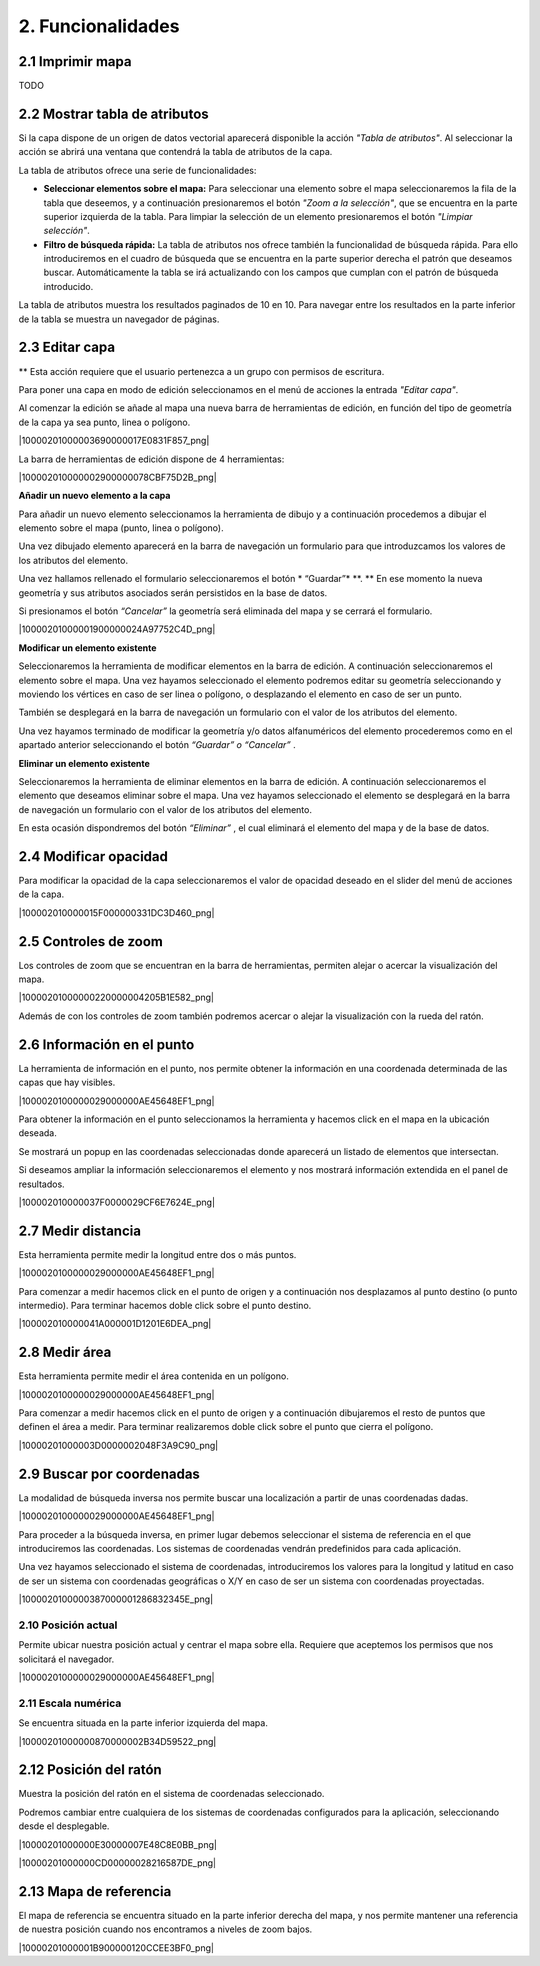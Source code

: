 2. Funcionalidades
==================

2.1 Imprimir mapa
--------------------
TODO


2.2 Mostrar tabla de atributos
------------------------------

Si la capa dispone de un origen de datos vectorial aparecerá disponible la acción *"Tabla de atributos"*. Al seleccionar la acción se abrirá una ventana que contendrá la tabla de atributos de la capa.

La tabla de atributos ofrece una serie de funcionalidades:

*   **Seleccionar elementos sobre el mapa:** Para seleccionar una elemento sobre el mapa seleccionaremos la fila de la tabla que deseemos, y a continuación presionaremos el botón *"Zoom a la selección"*, que se encuentra en la parte superior izquierda de la tabla. Para limpiar la selección de un elemento presionaremos el botón *"Limpiar selección"*.

*   **Filtro de búsqueda rápida:** La tabla de atributos nos ofrece también la funcionalidad de búsqueda rápida. Para ello introduciremos en el cuadro de búsqueda que se encuentra en la parte superior derecha el patrón que deseamos buscar. Automáticamente la tabla se irá actualizando con los campos que cumplan con el patrón de búsqueda introducido.

.. image:: ../../_static/images/attribute.png
   :align: center

La tabla de atributos muestra los resultados paginados de 10 en 10. Para navegar entre los resultados en la parte inferior de la tabla se muestra un navegador de páginas.


2.3 Editar capa
------------------------------

** Esta acción requiere que el usuario pertenezca a un grupo con permisos de escritura.

Para poner una capa en modo de edición seleccionamos en el menú de acciones la entrada *"Editar capa"*.

Al comenzar la edición se añade al mapa una nueva barra de herramientas de edición, en función del tipo de geometría de la capa ya sea punto, linea o polígono.

|10000201000003690000017E0831F857_png|

La barra de herramientas de edición dispone de 4 herramientas:

|100002010000002900000078CBF75D2B_png|

**Añadir un nuevo elemento a la capa**

Para añadir un nuevo elemento seleccionamos la herramienta de dibujo y a continuación procedemos a dibujar el elemento sobre el mapa (punto, linea o polígono). 

Una vez dibujado elemento aparecerá en la barra de navegación un formulario para que introduzcamos los valores de los atributos del elemento.

Una vez hallamos rellenado el formulario seleccionaremos el botón
* “Guardar”*
**. **
En ese momento la nueva geometría y sus atributos asociados serán persistidos en la base de datos.

Si presionamos el botón
*“Cancelar”*
la geometría será eliminada del mapa y se cerrará el formulario.

|10000201000001900000024A97752C4D_png|

**Modificar un elemento existente**

Seleccionaremos la herramienta de modificar elementos en la barra de edición. A continuación seleccionaremos el elemento sobre el mapa. Una vez hayamos seleccionado el elemento podremos editar su geometría seleccionando y moviendo
los vértices en caso de ser linea o polígono, o desplazando el elemento en caso de ser un punto.

También se desplegará en la barra de navegación un formulario con el valor de los atributos del elemento.

Una vez hayamos terminado de modificar la geometría y/o datos alfanuméricos del elemento procederemos como en el apartado anterior seleccionando el botón
*“Guardar” o “Cancelar”*
.

**Eliminar un elemento existente**

Seleccionaremos la herramienta de eliminar elementos en la barra de edición. A continuación seleccionaremos el elemento que deseamos eliminar sobre el mapa. Una vez hayamos seleccionado el elemento se desplegará en la barra de navegación un formulario con el valor de los atributos del elemento.

En esta ocasión dispondremos del botón
*“Eliminar”*
,
el cual eliminará el elemento del mapa y de la base de datos.


2.4 Modificar opacidad
---------------------

Para modificar la opacidad de la capa seleccionaremos el valor de opacidad deseado en el slider del menú de acciones de la capa.

|100002010000015F000000331DC3D460_png|


2.5 Controles de zoom
---------------------

Los controles de zoom que se encuentran en la barra de herramientas, permiten alejar o acercar la visualización del mapa.

|10000201000000220000004205B1E582_png|



Además de con los controles de zoom también podremos acercar o alejar la visualización con la rueda del ratón.

2.6 Información en el punto
---------------------------
La herramienta de información en el punto, nos permite obtener la información en una coordenada determinada de las capas que hay visibles.

|1000020100000029000000AE45648EF1_png|

Para obtener la información en el punto seleccionamos la herramienta y hacemos click en el mapa en la ubicación deseada.

Se mostrará un popup en las coordenadas seleccionadas donde aparecerá un listado de elementos que intersectan.

Si deseamos ampliar la información seleccionaremos el elemento y nos mostrará información extendida en el panel de resultados.

|100002010000037F0000029CF6E7624E_png|


2.7 Medir distancia
-------------------
Esta herramienta permite medir la longitud entre dos o más puntos.

|1000020100000029000000AE45648EF1_png|

Para comenzar a medir hacemos click en el punto de origen y a continuación nos desplazamos al punto destino (o punto intermedio). Para terminar hacemos doble click sobre el punto destino.

|100002010000041A000001D1201E6DEA_png|


2.8 Medir área
--------------
Esta herramienta permite medir el área contenida en un polígono.

|1000020100000029000000AE45648EF1_png|

Para comenzar a medir hacemos click en el punto de origen y a continuación dibujaremos el resto de puntos que definen el área a medir. Para terminar realizaremos doble click sobre el punto que cierra el polígono.

|10000201000003D0000002048F3A9C90_png|


2.9 Buscar por coordenadas
--------------------------
La modalidad de búsqueda inversa nos permite buscar una localización a partir de unas coordenadas dadas.

|1000020100000029000000AE45648EF1_png|

Para proceder a la búsqueda inversa, en primer lugar debemos seleccionar el sistema de referencia en el que introduciremos las coordenadas. Los sistemas de coordenadas vendrán predefinidos para cada aplicación.

Una vez hayamos seleccionado el sistema de coordenadas, introduciremos los valores para la longitud y latitud en caso de ser un sistema con coordenadas geográficas o X/Y
en caso de ser un sistema con coordenadas proyectadas.

|1000020100000387000001286832345E_png|


2.10 Posición actual
~~~~~~~~~~~~~~~~~~~~~
Permite ubicar nuestra posición actual y centrar el mapa sobre ella. Requiere que aceptemos los permisos que nos solicitará el navegador.

|1000020100000029000000AE45648EF1_png|


2.11 Escala numérica
~~~~~~~~~~~~~~~~~~~~~
Se encuentra situada en la parte inferior izquierda del mapa.

|10000201000000870000002B34D59522_png|


2.12 Posición del ratón
-----------------------
Muestra la posición del ratón en el sistema de coordenadas seleccionado.

Podremos cambiar entre cualquiera de los sistemas de coordenadas configurados para la aplicación, seleccionando desde el desplegable.

|10000201000000E30000007E48C8E0BB_png|

|10000201000000CD00000028216587DE_png|



2.13 Mapa de referencia
-----------------------
El mapa de referencia se encuentra situado en la parte inferior derecha del mapa, y nos permite mantener una referencia de nuestra posición cuando nos encontramos a niveles de zoom bajos.

|10000201000001B900000120CCEE3BF0_png|